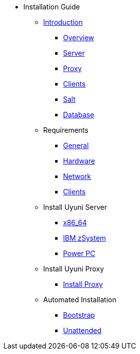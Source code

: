 // Getting Started top level books have no link. Create a separate nav for each book. Register them in the playbook
//* Level 1 section
//** Level 2 section
//*** Level 3 section
// **** Level 4 section

* Installation Guide
** xref:intro.adoc#installation-and-upgrade-manual-intro[Introduction]
*** xref:overview.adoc[Overview]
*** xref:component-server.adoc[Server]
*** xref:component-proxy.adoc[Proxy]
*** xref:component-clients.adoc[Clients]
*** xref:component-salt.adoc[Salt]
*** xref:component-database.adoc[Database]
** Requirements
*** xref:general-requirements.adoc[General]
*** xref:hardware-requirements.adoc[Hardware]
*** xref:network-requirements.adoc[Network]
*** xref:client-requirements.adoc[Clients]
** Install Uyuni Server
*** xref:x86-64.adoc[x86_64]
*** xref:ibm-zsystem.adoc[IBM zSystem]
*** xref:power.adoc[Power PC]
** Install Uyuni Proxy
*** xref:install-proxy.adoc[Install Proxy]
** Automated Installation
*** xref:bootstrap.adoc[Bootstrap]
*** xref:unattended.adoc[Unattended]
